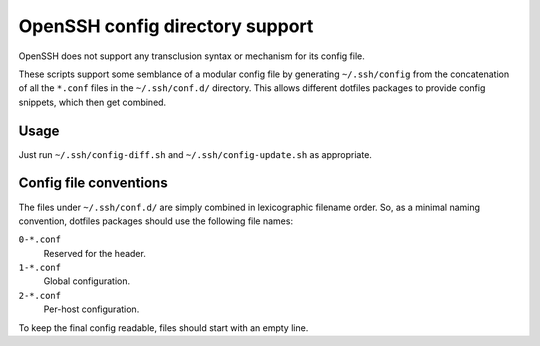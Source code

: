 ================================
OpenSSH config directory support
================================

OpenSSH does not support any transclusion syntax or mechanism for its config
file.

These scripts support some semblance of a modular config file by generating
``~/.ssh/config`` from the concatenation of all the ``*.conf`` files in the
``~/.ssh/conf.d/`` directory. This allows different dotfiles packages to
provide config snippets, which then get combined.

Usage
=====

Just run ``~/.ssh/config-diff.sh`` and ``~/.ssh/config-update.sh`` as appropriate.

Config file conventions
=======================

The files under ``~/.ssh/conf.d/`` are simply combined in lexicographic
filename order. So, as a minimal naming convention, dotfiles packages should
use the following file names:

``0-*.conf``
    Reserved for the header.

``1-*.conf``
    Global configuration.

``2-*.conf``
    Per-host configuration.

To keep the final config readable, files should start with an empty line.
